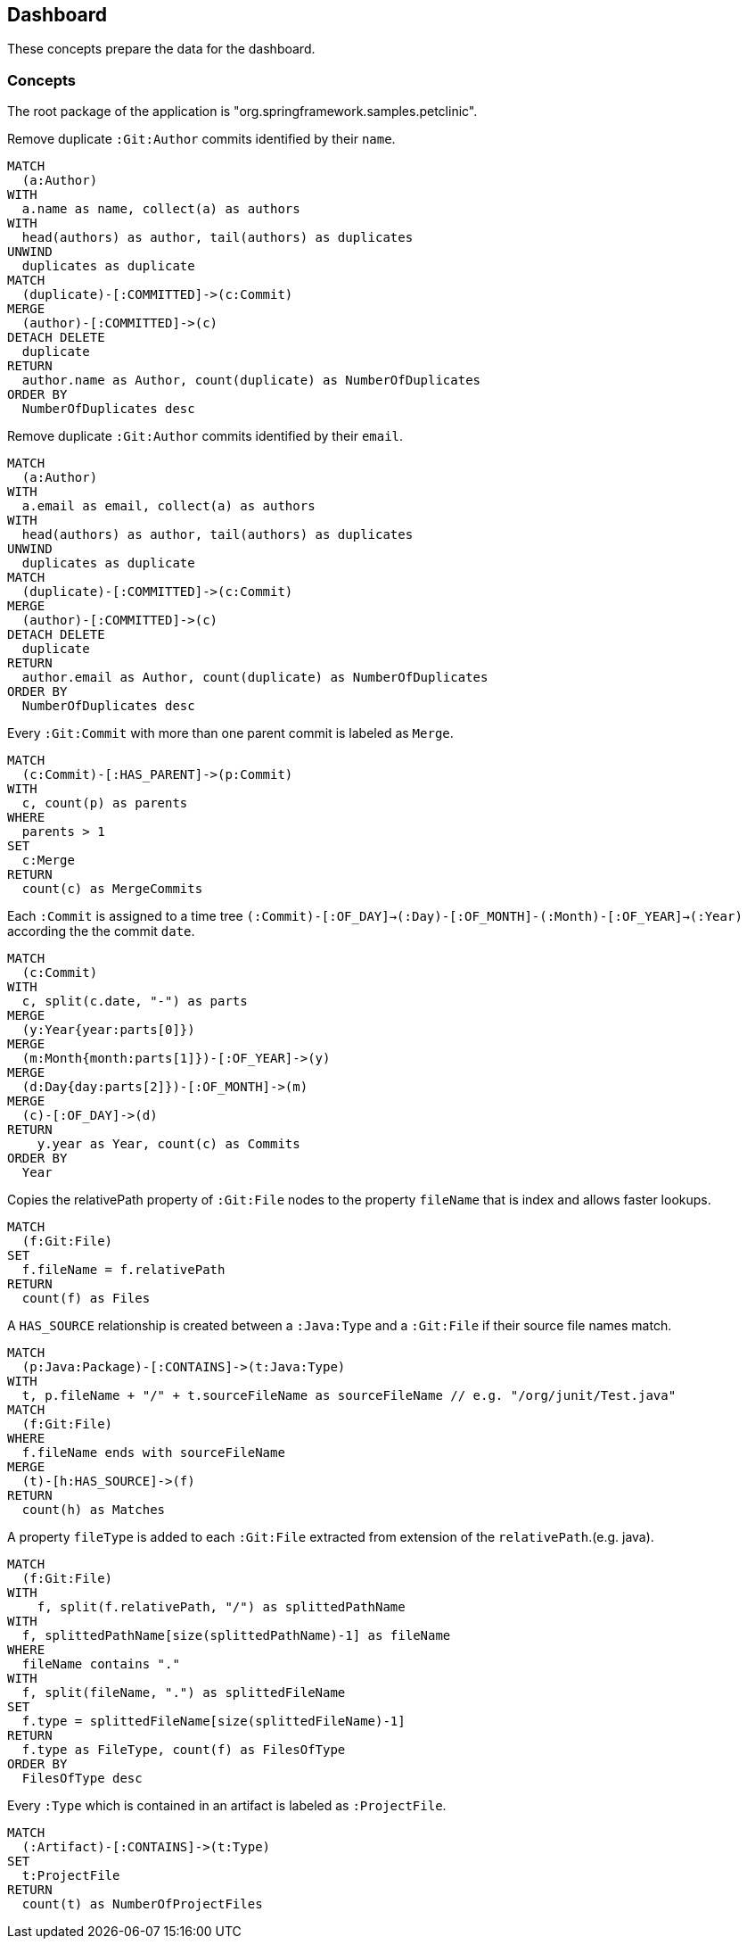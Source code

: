 [[jqassistant-dashboard]]
[role=group, includesConcepts="jqassistant-dashboard:*"]
== Dashboard

These concepts prepare the data for the dashboard.

=== Concepts

The root package of the application is "org.springframework.samples.petclinic".

[[jqassistant-dashboard:GitDuplicateAuthorsByName]]
[source,cypher,role=concept]
.Remove duplicate `:Git:Author` commits identified by their `name`.
----
MATCH
  (a:Author)
WITH
  a.name as name, collect(a) as authors
WITH
  head(authors) as author, tail(authors) as duplicates
UNWIND
  duplicates as duplicate
MATCH
  (duplicate)-[:COMMITTED]->(c:Commit)
MERGE
  (author)-[:COMMITTED]->(c)
DETACH DELETE
  duplicate
RETURN
  author.name as Author, count(duplicate) as NumberOfDuplicates
ORDER BY
  NumberOfDuplicates desc
----

[[jqassistant-dashboard:GitDuplicateAuthorsByEmail]]
[source,cypher,role=concept]
.Remove duplicate `:Git:Author` commits identified by their `email`.
----
MATCH
  (a:Author)
WITH
  a.email as email, collect(a) as authors
WITH
  head(authors) as author, tail(authors) as duplicates
UNWIND
  duplicates as duplicate
MATCH
  (duplicate)-[:COMMITTED]->(c:Commit)
MERGE
  (author)-[:COMMITTED]->(c)
DETACH DELETE
  duplicate
RETURN
  author.email as Author, count(duplicate) as NumberOfDuplicates
ORDER BY
  NumberOfDuplicates desc
----

[[jqassistant-dashboard:GitMergeCommit]]
[source,cypher,role="concept",verify="aggregation"]
.Every `:Git:Commit` with more than one parent commit is labeled as `Merge`.
----
MATCH
  (c:Commit)-[:HAS_PARENT]->(p:Commit)
WITH
  c, count(p) as parents
WHERE
  parents > 1
SET
  c:Merge
RETURN
  count(c) as MergeCommits
----

[[jqassistant-dashboard:GitTimeTree]]
[source,cypher,role="concept"]
.Each `:Commit` is assigned to a time tree `(:Commit)-[:OF_DAY]->(:Day)-[:OF_MONTH]-(:Month)-[:OF_YEAR]->(:Year)` according the the commit `date`.
----
MATCH
  (c:Commit)
WITH
  c, split(c.date, "-") as parts
MERGE
  (y:Year{year:parts[0]})
MERGE
  (m:Month{month:parts[1]})-[:OF_YEAR]->(y)
MERGE
  (d:Day{day:parts[2]})-[:OF_MONTH]->(m)
MERGE
  (c)-[:OF_DAY]->(d)
RETURN
    y.year as Year, count(c) as Commits
ORDER BY
  Year
----

[[jqassistant-dashboard:GitFileName]]
[source,cypher,role="concept",verify="aggregation"]
.Copies the relativePath property of `:Git:File` nodes to the property `fileName` that is index and allows faster lookups.
----
MATCH
  (f:Git:File)
SET
  f.fileName = f.relativePath
RETURN
  count(f) as Files
----

[[jqassistant-dashboard:TypeHasSourceGitFile]]
[source,cypher,role="concept",requiresConcepts="jqassistant-dashboard:GitFileName"]
.A `HAS_SOURCE` relationship is created between a `:Java:Type` and a `:Git:File` if their source file names match.
----
MATCH
  (p:Java:Package)-[:CONTAINS]->(t:Java:Type)
WITH
  t, p.fileName + "/" + t.sourceFileName as sourceFileName // e.g. "/org/junit/Test.java"
MATCH
  (f:Git:File)
WHERE
  f.fileName ends with sourceFileName
MERGE
  (t)-[h:HAS_SOURCE]->(f)
RETURN
  count(h) as Matches
----

[[jqassistant-dashboard:FileType]]
[source,cypher,role="concept"]
.A property `fileType` is added to each `:Git:File` extracted from extension of the `relativePath`.(e.g. java).
----
MATCH
  (f:Git:File)
WITH
    f, split(f.relativePath, "/") as splittedPathName
WITH
  f, splittedPathName[size(splittedPathName)-1] as fileName
WHERE
  fileName contains "."
WITH
  f, split(fileName, ".") as splittedFileName
SET
  f.type = splittedFileName[size(splittedFileName)-1]
RETURN
  f.type as FileType, count(f) as FilesOfType
ORDER BY
  FilesOfType desc
----

[[jqassistant-dashboard:ProjectFile]]
[source,cypher,role="concept",verify="aggregation"]
.Every `:Type` which is contained in an artifact is labeled as `:ProjectFile`.
----
MATCH
  (:Artifact)-[:CONTAINS]->(t:Type)
SET
  t:ProjectFile
RETURN
  count(t) as NumberOfProjectFiles
----
